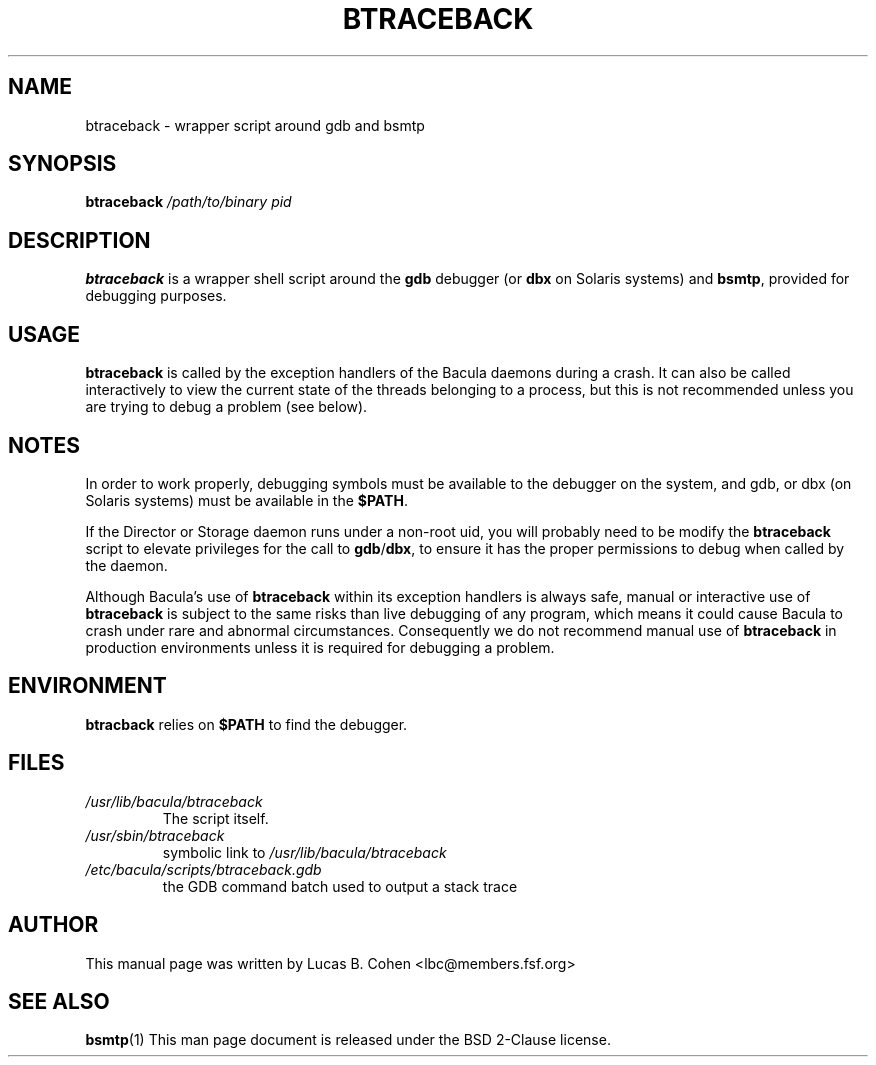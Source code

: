 .\"                                      Hey, EMACS: -*- nroff -*-
.\" First parameter, NAME, should be all caps
.\" Second parameter, SECTION, should be 1-8, maybe w/ subsection
.\" other parameters are allowed: see man(7), man(1)
.TH BTRACEBACK 1 "6 December 2009" "Kern Sibbald" "Network backup, recovery and verification"
.\" Please adjust this date whenever revising the manpage.
.\"
.SH NAME
 btraceback \- wrapper script around gdb and bsmtp

.SH SYNOPSIS
.B btraceback 
.I /path/to/binary 
.I pid

.SH DESCRIPTION
\fBbtraceback\fR is a wrapper shell script around the \fBgdb\fR debugger
(or \fBdbx\fR on Solaris systems) and \fBbsmtp\fR, provided for debugging purposes.

.SH USAGE
\fBbtraceback\fR is called by the exception handlers of the Bacula
daemons during a crash.  It can also be called interactively to view
the current state of the threads belonging to a process, but this is
not recommended unless you are trying to debug a problem (see below).

.SH NOTES
In order to work properly, debugging symbols must be available to the
debugger on the system, and gdb, or dbx (on Solaris systems) must be
available in the \fB$PATH\fR.

If the Director or Storage daemon runs under a non-root uid, you will
probably need to be modify the \fBbtraceback\fR script to elevate
privileges for the call to \fBgdb\fR/\fBdbx\fR, to ensure it has the proper
permissions to debug when called by the daemon.

Although Bacula's use of \fBbtraceback\fR within its exception handlers is
always safe, manual or interactive use of \fBbtraceback\fR is subject to the
same risks than live debugging of any program, which means it could cause
Bacula to crash under rare and abnormal circumstances.  Consequently we
do not recommend manual use of \fBbtraceback\fR in production environments
unless it is required for debugging a problem.

.SH ENVIRONMENT
\fBbtracback\fR relies on \fB$PATH\fR to find the debugger.

.SH FILES
.TP
.I /usr/lib/bacula/btraceback
.RS
The script itself.
.RE
.TP
.I /usr/sbin/btraceback
.RS
symbolic link to \fI/usr/lib/bacula/btraceback\fR
.RE
.TP
.I /etc/bacula/scripts/btraceback.gdb
.RS
the GDB command batch used to output a stack trace
.RE

.SH AUTHOR
This manual page was written by Lucas B. Cohen 
.nh
<lbc@members.fsf.org>
.SH SEE ALSO
.BR "bsmtp" "(1) "
This man page document is released under the BSD 2-Clause license.
